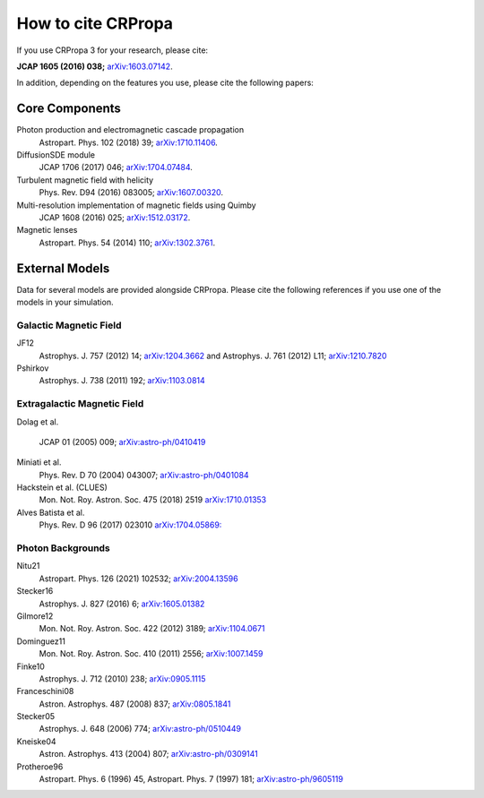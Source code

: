 How to cite CRPropa
===================

If you use CRPropa 3 for your research, please cite:

**JCAP 1605 (2016) 038;** `arXiv:1603.07142 <https://arxiv.org/abs/1603.07142>`_.

In addition, depending on the features you use, please cite the
following papers:

Core Components
---------------

Photon production and electromagnetic cascade propagation
  Astropart. Phys. 102 (2018) 39; `arXiv:1710.11406 <https://arxiv.org/abs/1710.11406>`_.

DiffusionSDE module
 JCAP 1706 (2017) 046;  `arXiv:1704.07484 <https://arxiv.org/abs/1704.07484>`_.

Turbulent magnetic field with helicity
  Phys. Rev. D94 (2016)  083005; `arXiv:1607.00320 <https://arxiv.org/abs/1607.00320>`_.

Multi-resolution implementation of magnetic fields using Quimby
  JCAP 1608 (2016) 025; `arXiv:1512.03172 <https://arxiv.org/abs/1512.03172>`_.

Magnetic lenses
  Astropart. Phys. 54 (2014) 110; `arXiv:1302.3761 <https://arxiv.org/abs/1302.3761>`_.


External Models
---------------
Data for several models are provided alongside CRPropa. Please cite the
following references if you use one of the models in your simulation.


Galactic Magnetic Field
^^^^^^^^^^^^^^^^^^^^^^^
JF12
  Astrophys. J. 757 (2012) 14; `arXiv:1204.3662 <https://arxiv.org/abs/1204.3662>`_ and
  Astrophys. J. 761 (2012) L11; `arXiv:1210.7820 <https://arxiv.org/abs/1210.7820>`_

Pshirkov
  Astrophys. J. 738 (2011) 192; `arXiv:1103.0814 <https://arxiv.org/abs/1103.0814>`_


Extragalactic Magnetic Field
^^^^^^^^^^^^^^^^^^^^^^^^^^^^

Dolag et al.

  JCAP 01 (2005) 009; `arXiv:astro-ph/0410419 <https://arxiv.org/abs/astro-ph/0410419>`__

Miniati et al.
  Phys. Rev. D 70 (2004) 043007; `arXiv:astro-ph/0401084 <https://arxiv.org/abs/astro-ph/0401084>`__

Hackstein et al. (CLUES)
  Mon. Not. Roy. Astron. Soc. 475 (2018) 2519 `arXiv:1710.01353 <https://arxiv.org/abs/1710.01353>`__

Alves Batista et al.
  Phys. Rev. D 96 (2017) 023010 `arXiv:1704.05869: <https://arxiv.org/abs/1704.05869>`__


Photon Backgrounds
^^^^^^^^^^^^^^^^^^

Nitu21
  Astropart. Phys. 126 (2021) 102532; `arXiv:2004.13596 <https://arxiv.org/abs/2004.13596>`__

Stecker16
 Astrophys. J. 827 (2016) 6; `arXiv:1605.01382 <https://arxiv.org/abs/1605.01382>`__

Gilmore12
 Mon. Not. Roy. Astron. Soc. 422 (2012) 3189; `arXiv:1104.0671 <https://arxiv.org/abs/1104.0671>`__

Dominguez11
 Mon. Not. Roy. Astron. Soc. 410 (2011) 2556; `arXiv:1007.1459 <https://arxiv.org/abs/1007.1459>`__

Finke10
  Astrophys. J. 712 (2010) 238;  `arXiv:0905.1115 <https://arxiv.org/abs/0905.1115>`__

Franceschini08
  Astron. Astrophys. 487 (2008) 837;  `arXiv:0805.1841 <https://arxiv.org/abs/0805.1841>`__

Stecker05
  Astrophys. J. 648 (2006) 774;  `arXiv:astro-ph/0510449 <https://arxiv.org/abs/astro-ph/0510449>`__

Kneiske04
  Astron. Astrophys. 413 (2004) 807;  `arXiv:astro-ph/0309141 <https://arxiv.org/abs/astro-ph/0309141>`__

Protheroe96
  Astropart. Phys. 6 (1996) 45, Astropart. Phys. 7 (1997) 181;  `arXiv:astro-ph/9605119 <https://arxiv.org/abs/astro-ph/9605119>`__

